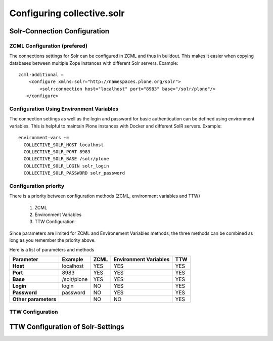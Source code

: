 Configuring collective.solr
---------------------------

Solr-Connection Configuration
*****************************

ZCML Configuration (prefered)
.............................

The connections settings for Solr can be configured in ZCML and thus in buildout.
This makes it easier when copying databases between multiple Zope instances with different Solr servers.
Example::

    zcml-additional =
        <configure xmlns:solr="http://namespaces.plone.org/solr">
            <solr:connection host="localhost" port="8983" base="/solr/plone"/>
       </configure>

Configuration Using Environment Variables
.........................................

The connection settings as well as the login and password for basic authentication can be defined using environment variables.
This is helpful to maintain Plone instances with Docker and different SolR servers.
Example::

    environment-vars +=
      COLLECTIVE_SOLR_HOST localhost
      COLLECTIVE_SOLR_PORT 8983
      COLLECTIVE_SOLR_BASE /solr/plone
      COLLECTIVE_SOLR_LOGIN solr_login
      COLLECTIVE_SOLR_PASSWORD solr_password

Configuration priority
......................

There is a priority between configuration methods (ZCML, environment variables and TTW)

    1. ZCML
    2. Environment Variables
    3. TTW Configuration

Since parameters are limited for ZCML and Environement Variables methods, the three methods can be combined as long as you remember the priority above.

Here is a list of parameters and methods

====================  ===============  ========  =========================  =======
**Parameter**         **Example**      **ZCML**  **Environment Variables**  **TTW**
====================  ===============  ========  =========================  =======
**Host**              localhost        YES       YES                        YES
**Port**              8983             YES       YES                        YES
**Base**              /solr/plone      YES       YES                        YES
**Login**             login            NO        YES                        YES
**Password**          password         NO        YES                        YES
**Other parameters**                   NO        NO                         YES
====================  ===============  ========  =========================  =======


TTW Configuration
.................

TTW Configuration of Solr-Settings
**********************************


